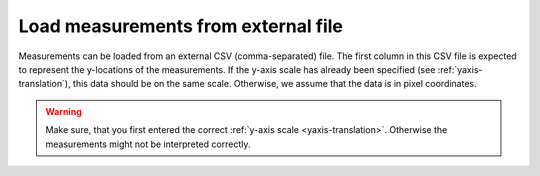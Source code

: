 .. _load-measurements:

Load measurements from external file
====================================
Measurements can be loaded from an external CSV (comma-separated) file. The
first column in this CSV file is expected to represent the y-locations of the
measurements. If the y-axis scale has already been specified (see
:ref:`yaxis-translation`), this data should be on the same scale. Otherwise,
we assume that the data is in pixel coordinates.

.. warning::

    Make sure, that you first entered the correct
    :ref:`y-axis scale <yaxis-translation>`. Otherwise the measurements might
    not be interpreted correctly.
